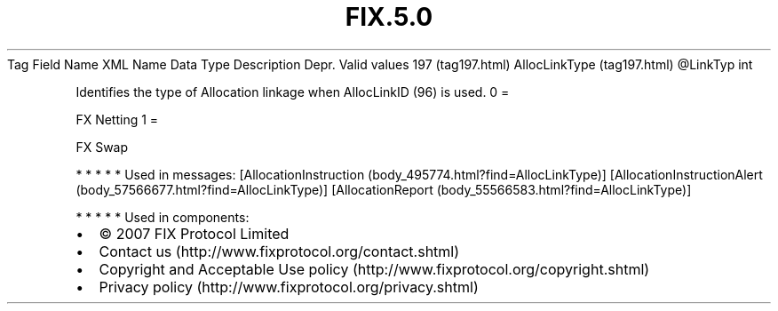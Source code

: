 .TH FIX.5.0 "" "" "Tag #197"
Tag
Field Name
XML Name
Data Type
Description
Depr.
Valid values
197 (tag197.html)
AllocLinkType (tag197.html)
\@LinkTyp
int
.PP
Identifies the type of Allocation linkage when AllocLinkID (96) is
used.
0
=
.PP
FX Netting
1
=
.PP
FX Swap
.PP
   *   *   *   *   *
Used in messages:
[AllocationInstruction (body_495774.html?find=AllocLinkType)]
[AllocationInstructionAlert (body_57566677.html?find=AllocLinkType)]
[AllocationReport (body_55566583.html?find=AllocLinkType)]
.PP
   *   *   *   *   *
Used in components:

.PD 0
.P
.PD

.PP
.PP
.IP \[bu] 2
© 2007 FIX Protocol Limited
.IP \[bu] 2
Contact us (http://www.fixprotocol.org/contact.shtml)
.IP \[bu] 2
Copyright and Acceptable Use policy (http://www.fixprotocol.org/copyright.shtml)
.IP \[bu] 2
Privacy policy (http://www.fixprotocol.org/privacy.shtml)
